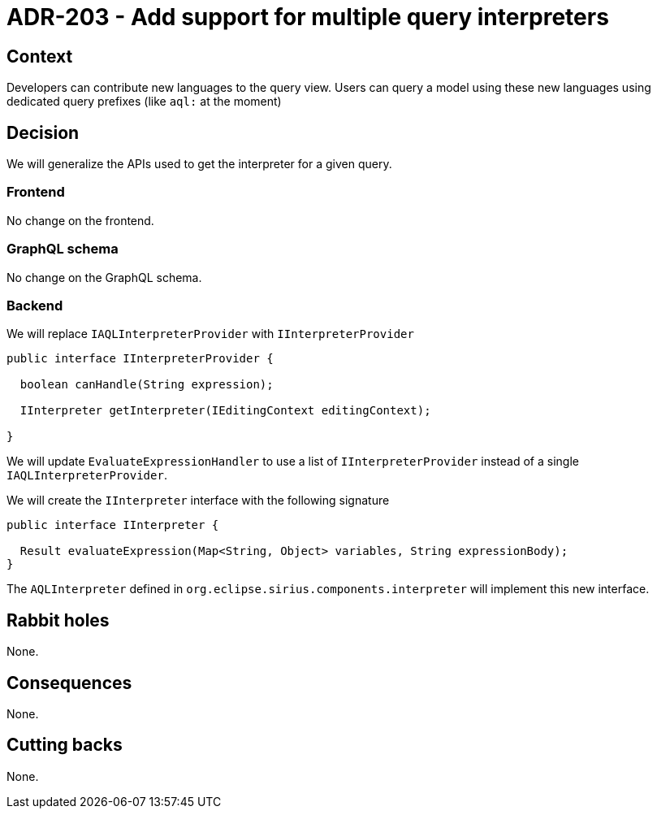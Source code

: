 = ADR-203 - Add support for multiple query interpreters

== Context

Developers can contribute new languages to the query view.
Users can query a model using these new languages using dedicated query prefixes (like `aql:` at the moment)

== Decision

We will generalize the APIs used to get the interpreter for a given query.

=== Frontend

No change on the frontend.

=== GraphQL schema

No change on the GraphQL schema.

=== Backend

We will replace `IAQLInterpreterProvider` with `IInterpreterProvider`

[source, java]
----
public interface IInterpreterProvider {

  boolean canHandle(String expression);

  IInterpreter getInterpreter(IEditingContext editingContext);

}
----

We will update `EvaluateExpressionHandler` to use a list of `IInterpreterProvider` instead of a single `IAQLInterpreterProvider`.

We will create the `IInterpreter` interface with the following signature

[source, java]
----
public interface IInterpreter {

  Result evaluateExpression(Map<String, Object> variables, String expressionBody);
}
----

The `AQLInterpreter` defined in `org.eclipse.sirius.components.interpreter` will implement this new interface.

== Rabbit holes

None.


== Consequences

None.

== Cutting backs

None.